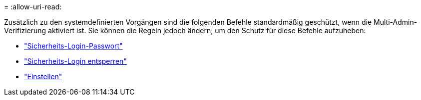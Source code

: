 = 
:allow-uri-read: 


Zusätzlich zu den systemdefinierten Vorgängen sind die folgenden Befehle standardmäßig geschützt, wenn die Multi-Admin-Verifizierung aktiviert ist. Sie können die Regeln jedoch ändern, um den Schutz für diese Befehle aufzuheben:

* link:https://docs.netapp.com/us-en/ontap-cli/security-login-password.html["Sicherheits-Login-Passwort"^]
* link:https://docs.netapp.com/us-en/ontap-cli/security-login-unlock.html["Sicherheits-Login entsperren"^]
* link:https://docs.netapp.com/us-en/ontap-cli/set.html["Einstellen"^]

